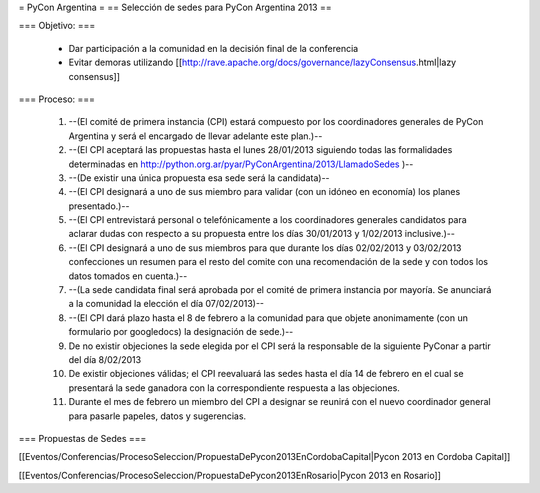 = PyCon Argentina =
== Selección de sedes para PyCon Argentina 2013 ==


=== Objetivo: ===


    * Dar participación a la comunidad en la decisión final de la conferencia
    * Evitar demoras utilizando [[http://rave.apache.org/docs/governance/lazyConsensus.html|lazy consensus]]

=== Proceso: ===

    1. --(El comité de primera instancia (CPI) estará compuesto por los coordinadores generales de PyCon Argentina y será el encargado de llevar adelante este plan.)--
    2. --(El CPI aceptará las propuestas hasta el lunes 28/01/2013 siguiendo todas las formalidades determinadas en http://python.org.ar/pyar/PyConArgentina/2013/LlamadoSedes )--
    
    3. --(De existir una única propuesta esa sede será la candidata)--
    4. --(El CPI designará a uno de sus miembro para validar  (con un idóneo en economía) los planes presentado.)--
    5. --(El CPI  entrevistará personal o telefónicamente a los coordinadores generales candidatos para aclarar dudas con respecto a su propuesta entre los días 30/01/2013 y 1/02/2013 inclusive.)--
    6. --(El CPI designará a uno de sus miembros para que durante los días 02/02/2013 y 03/02/2013 confecciones un resumen para el resto  del comite con una recomendación de la sede y con todos los datos tomados en cuenta.)--
    7. --(La sede candidata final será aprobada por el comité de primera instancia por mayoría. Se anunciará a la comunidad la elección el día 07/02/2013)--
    8. --(El CPI dará plazo hasta el 8 de febrero a la comunidad para que objete anonimamente (con un formulario por googledocs) la designación de sede.)--
    9. De no existir objeciones la sede elegida por el CPI será la responsable de la siguiente PyConar a partir del día 8/02/2013
    10. De existir objeciones válidas; el CPI  reevaluará las sedes hasta el día 14 de febrero en el cual se presentará la sede ganadora con la correspondiente respuesta a las objeciones.
    11. Durante el mes de febrero un miembro del CPI a designar se reunirá con el nuevo coordinador general para pasarle papeles, datos y sugerencias.

=== Propuestas de Sedes ===

[[Eventos/Conferencias/ProcesoSeleccion/PropuestaDePycon2013EnCordobaCapital|Pycon 2013 en Cordoba Capital]]

[[Eventos/Conferencias/ProcesoSeleccion/PropuestaDePycon2013EnRosario|Pycon 2013 en Rosario]]
